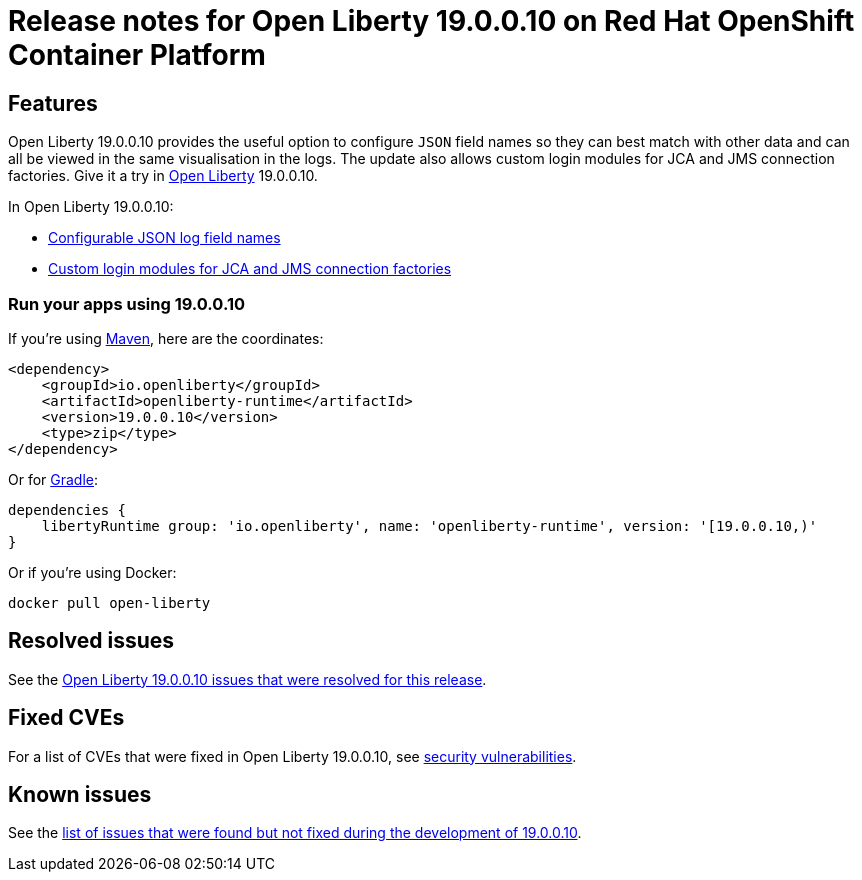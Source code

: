 :context: online

= Release notes for Open Liberty 19.0.0.10 on Red Hat OpenShift Container Platform

== Features

:leveloffset: +1

Open Liberty 19.0.0.10 provides the useful option to configure `JSON` field names so they can best match with other data and can all be viewed in the same visualisation in the logs. The update also allows custom login modules for JCA and JMS connection factories. Give it a try in link:/about/[Open Liberty] 19.0.0.10.

In Open Liberty 19.0.0.10:

* <<jlog,Configurable JSON log field names>>
* <<jca, Custom login modules for JCA and JMS connection factories>>


[#run]
== Run your apps using 19.0.0.10

If you're using link:/guides/maven-intro.html[Maven], here are the coordinates:

[source,xml]
----
<dependency>
    <groupId>io.openliberty</groupId>
    <artifactId>openliberty-runtime</artifactId>
    <version>19.0.0.10</version>
    <type>zip</type>
</dependency>
----

Or for link:/guides/gradle-intro.html[Gradle]:

[source,gradle]
----
dependencies {
    libertyRuntime group: 'io.openliberty', name: 'openliberty-runtime', version: '[19.0.0.10,)'
}
----

Or if you're using Docker:

[source]
----
docker pull open-liberty
----


:leveloffset!:

== Resolved issues

See the https://github.com/OpenLiberty/open-liberty/issues?q=label%3A%22release+bug%22+label%3Arelease%3A190010+is%3Aclosed[Open Liberty 19.0.0.10 issues that were resolved for this release].

== Fixed CVEs

For a list of CVEs that were fixed in Open Liberty 19.0.0.10, see https://openliberty.io/docs/ref/general/#security-vulnerabilities.html[security vulnerabilities].

== Known issues

See the https://github.com/OpenLiberty/open-liberty/issues?utf8=%E2%9C%93&q=is%3Aissue+label%3A%22release+bug%22+created%3A2019-09-06..2019-10-04+-label%3Arelease%3A190010+[list of issues that were found but not fixed during the development of 19.0.0.10].
